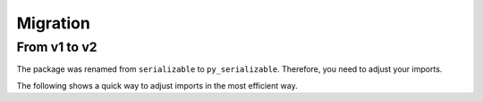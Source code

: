 ..  # This file is part of py-serializable
    #
    # Licensed under the Apache License, Version 2.0 (the "License");
    # you may not use this file except in compliance with the License.
    # You may obtain a copy of the License at
    #
    #     http://www.apache.org/licenses/LICENSE-2.0
    #
    # Unless required by applicable law or agreed to in writing, software
    # distributed under the License is distributed on an "AS IS" BASIS,
    # WITHOUT WARRANTIES OR CONDITIONS OF ANY KIND, either express or implied.
    # See the License for the specific language governing permissions and
    # limitations under the License.
    #
    # SPDX-License-Identifier: Apache-2.0
    # Copyright (c) Paul Horton. All Rights Reserved.

Migration
=========

.. _v1_v2:

From v1 to v2
-------------

The package was renamed from ``serializable`` to ``py_serializable``.
Therefore, you need to adjust your imports.

The following shows a quick way to adjust imports in the most efficient way.

.. code-block:: python
   :caption: OLD imports

   import serializable
   from serializable import ViewType, XmlArraySerializationType, XmlStringSerializationType
   from serializable.helpers import BaseHelper, Iso8601Date


.. code-block:: python
   :caption: ADJUSTED imports

   import py_serializable as serializable
   from py_serializable import ViewType, XmlArraySerializationType, XmlStringSerializationType
   from py_serializable.helpers import BaseHelper, Iso8601Date


